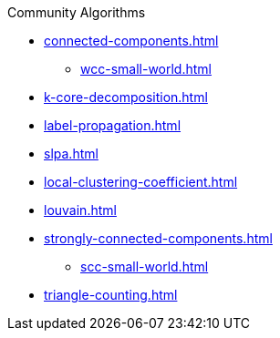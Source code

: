.Community Algorithms
* xref:connected-components.adoc[]
** xref:wcc-small-world.adoc[]
* xref:k-core-decomposition.adoc[]
* xref:label-propagation.adoc[]
* xref:slpa.adoc[]
* xref:local-clustering-coefficient.adoc[]
* xref:louvain.adoc[]
* xref:strongly-connected-components.adoc[]
** xref:scc-small-world.adoc[]
* xref:triangle-counting.adoc[]